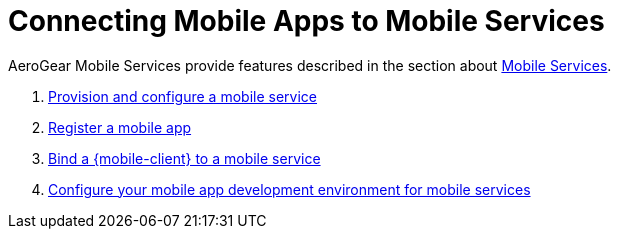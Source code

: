 = Connecting Mobile Apps to Mobile Services

AeroGear Mobile Services provide features described in the section about xref:con_services.adoc[Mobile Services].

. xref:provisioning-services.adoc[Provision and configure a mobile service]
. xref:registering-a-mobile-app.adoc[Register a mobile app]
. xref:binding-mobile-app-record-to-mobile-services.adoc[Bind a {mobile-client} to a mobile service]
. xref:configuring-app-dev-env.adoc[Configure your mobile app development environment for mobile services]
